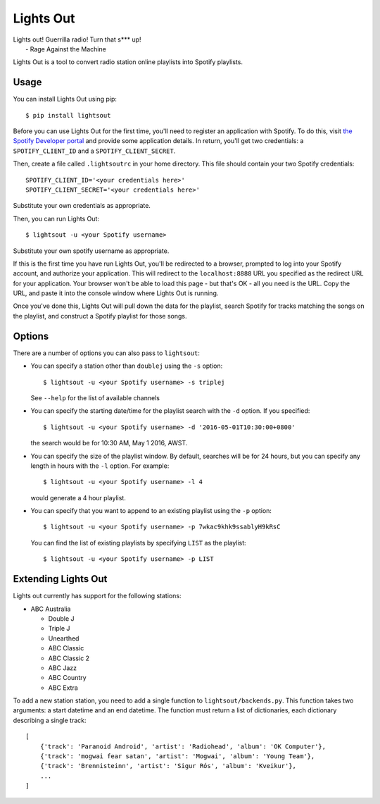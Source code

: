 Lights Out
==========

| Lights out! Guerrilla radio! Turn that s*** up!
|    - Rage Against the Machine

Lights Out is a tool to convert radio station online playlists into Spotify playlists.

Usage
-----

You can install Lights Out using pip::

    $ pip install lightsout

Before you can use Lights Out for the first time, you'll need to register an
application with Spotify. To do this, visit `the Spotify Developer portal`_
and provide some application details. In return, you'll get two credentials:
a ``SPOTIFY_CLIENT_ID`` and a ``SPOTIFY_CLIENT_SECRET``.

.. note:

    When you register your application, you'll be prompted for a Redirect URL.
    Use ``http://localhost:8888`` - this shouldn't work in a browser, but that
    doesn't matter.

.. _the Spotify Developer portal: https://developer.spotify.com/my-applications/#!/applications/create]

Then, create a file called ``.lightsoutrc`` in your home directory. This file
should contain your two Spotify credentials::

    SPOTIFY_CLIENT_ID='<your credentials here>'
    SPOTIFY_CLIENT_SECRET='<your credentials here>'

Substitute your own credentials as appropriate.

Then, you can run Lights Out::

    $ lightsout -u <your Spotify username>

Substitute your own spotify username as appropriate.


If this is the first time you have run Lights Out, you'll be redirected to
a browser, prompted to log into your Spotify account, and authorize your
application. This will redirect to the ``localhost:8888`` URL you specified
as the redirect URL for your application. Your browser won't be able to load
this page - but that's OK - all you need is the URL. Copy the URL, and
paste it into the console window where Lights Out is running.

Once you've done this, Lights Out will pull down the data for the playlist,
search Spotify for tracks matching the songs on the playlist, and construct a
Spotify playlist for those songs.

Options
-------

There are a number of options you can also pass to ``lightsout``:

* You can specify a station other than ``doublej`` using the ``-s`` option::

    $ lightsout -u <your Spotify username> -s triplej

  See ``--help`` for the list of available channels

* You can specify the starting date/time for the playlist search with the
  ``-d`` option. If you specified::

    $ lightsout -u <your Spotify username> -d '2016-05-01T10:30:00+0800'

  the search would be for 10:30 AM, May 1 2016, AWST.

* You can specify the size of the playlist window. By default, searches will be for 24 hours,
  but you can specify any length in hours with the ``-l`` option. For example::

    $ lightsout -u <your Spotify username> -l 4

  would generate a 4 hour playlist.

* You can specify that you want to append to an existing playlist using the ``-p`` option::

    $ lightsout -u <your Spotify username> -p 7wkac9khk9ssablyH9kRsC

  You can find the list of existing playlists by specifying ``LIST`` as the playlist::

    $ lightsout -u <your Spotify username> -p LIST

Extending Lights Out
--------------------

Lights out currently has support for the following stations:

* ABC Australia

  * Double J

  * Triple J

  * Unearthed

  * ABC Classic

  * ABC Classic 2

  * ABC Jazz

  * ABC Country

  * ABC Extra

To add a new station station, you need to add a single function to
``lightsout/backends.py``. This function takes two arguments: a start
datetime and an end datetime. The function must return a list of
dictionaries, each dictionary describing a single track::

    [
        {'track': 'Paranoid Android', 'artist': 'Radiohead', 'album': 'OK Computer'},
        {'track': 'mogwai fear satan', 'artist': 'Mogwai', 'album': 'Young Team'},
        {'track': 'Brennisteinn', 'artist': 'Sigur Rós', 'album': 'Kveikur'},
        ...
    ]
